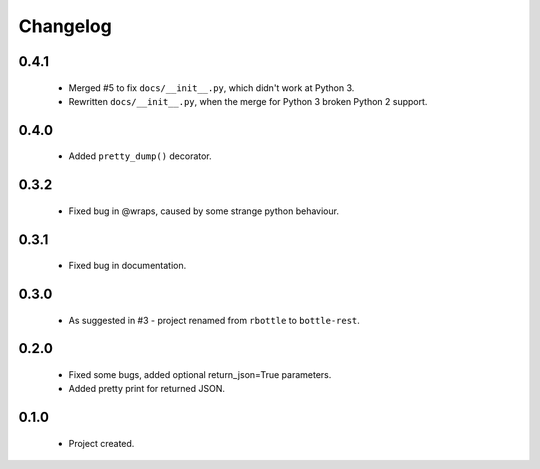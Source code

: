 Changelog
=========

0.4.1
-----
    - Merged #5 to fix ``docs/__init__.py``, which didn't work at Python 3.
    - Rewritten ``docs/__init__.py``, when the merge for Python 3 broken Python 2 support.

0.4.0
-----
    - Added ``pretty_dump()`` decorator.

0.3.2
-----
    - Fixed bug in @wraps, caused by some strange python behaviour.

0.3.1
-----
    - Fixed bug in documentation.

0.3.0
-----
    - As suggested in #3 - project renamed from ``rbottle`` to ``bottle-rest``.

0.2.0
-----
    - Fixed some bugs, added optional return_json=True parameters.
    - Added pretty print for returned JSON.

0.1.0
-----
    - Project created.
